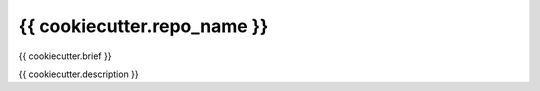 ============================
{{ cookiecutter.repo_name }}
============================

{{ cookiecutter.brief }}

{{ cookiecutter.description }}
